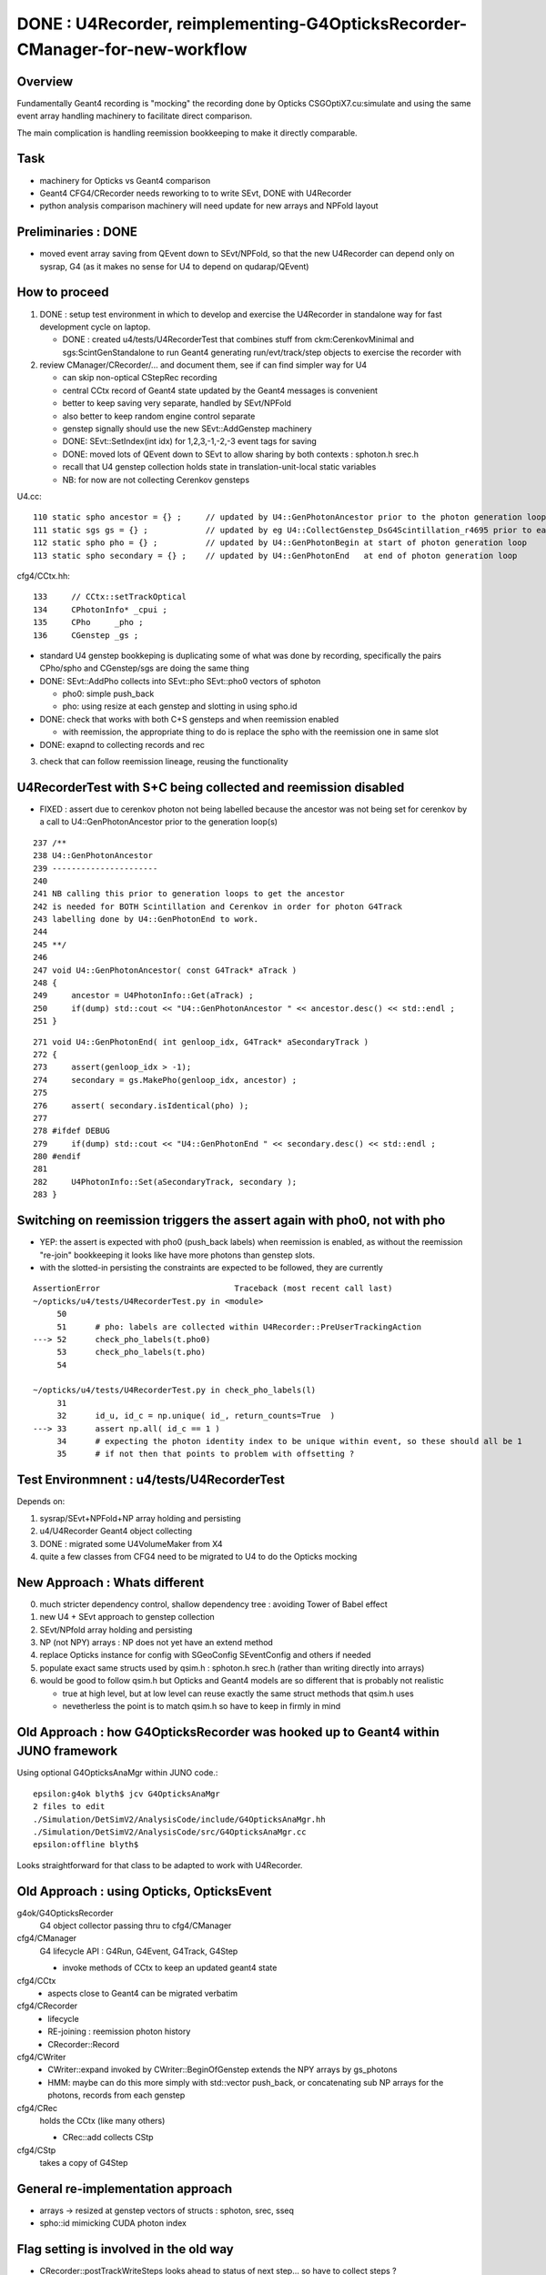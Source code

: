 DONE : U4Recorder, reimplementing-G4OpticksRecorder-CManager-for-new-workflow 
==================================================================================

Overview
---------

Fundamentally Geant4 recording is "mocking" the recording done by Opticks 
CSGOptiX7.cu:simulate and using the same event array handling machinery 
to facilitate direct comparison. 

The main complication is handling reemission bookkeeping
to make it directly comparable.  

Task
-----

* machinery for Opticks vs Geant4 comparison
* Geant4 CFG4/CRecorder needs reworking to to write SEvt, DONE with U4Recorder
* python analysis comparison machinery will need update for new arrays and NPFold layout

Preliminaries : DONE
---------------------

* moved event array saving from QEvent down to SEvt/NPFold, 
  so that the new U4Recorder can depend only on sysrap, G4 
  (as it makes no sense for U4 to depend on qudarap/QEvent)

How to proceed
-----------------

1. DONE : setup test environment in which to develop and exercise the U4Recorder in standalone way 
   for fast development cycle on laptop.  

   * DONE : created u4/tests/U4RecorderTest that combines stuff from ckm:CerenkovMinimal and sgs:ScintGenStandalone 
     to run Geant4 generating run/evt/track/step objects to exercise the recorder with 

2. review CManager/CRecorder/... and document them, see if can find simpler way for U4 

   * can skip non-optical CStepRec recording 
   * central CCtx record of Geant4 state updated by the Geant4 messages is convenient
   * better to keep saving very separate, handled by SEvt/NPFold 
   * also better to keep random engine control separate 
   * genstep signally should use the new SEvt::AddGenstep machinery 
   * DONE: SEvt::SetIndex(int idx) for 1,2,3,-1,-2,-3 event tags for saving 

   * DONE: moved lots of QEvent down to SEvt to allow sharing by both contexts : sphoton.h srec.h    
   * recall that U4 genstep collection holds state in translation-unit-local static variables

   * NB: for now are not collecting Cerenkov gensteps 
  
 
U4.cc::

    110 static spho ancestor = {} ;     // updated by U4::GenPhotonAncestor prior to the photon generation loop(s)
    111 static sgs gs = {} ;            // updated by eg U4::CollectGenstep_DsG4Scintillation_r4695 prior to each photon generation loop 
    112 static spho pho = {} ;          // updated by U4::GenPhotonBegin at start of photon generation loop
    113 static spho secondary = {} ;    // updated by U4::GenPhotonEnd   at end of photon generation loop 

cfg4/CCtx.hh::

    133     // CCtx::setTrackOptical
    134     CPhotonInfo* _cpui ;  
    135     CPho     _pho ;
    136     CGenstep _gs ; 


* standard U4 genstep bookkeping is duplicating some of what was done by recording,  
  specifically the pairs CPho/spho and CGenstep/sgs are doing the same thing  

* DONE: SEvt::AddPho collects into SEvt::pho SEvt::pho0 vectors of sphoton 

  * pho0: simple push_back
  * pho: using resize at each genstep and slotting in using spho.id 

* DONE: check that works with both C+S gensteps and when reemission enabled 
  
  * with reemission, the appropriate thing to do is replace the spho with the reemission one in same slot    

* DONE: exapnd to collecting records and rec 
 

3. check that can follow reemission lineage, reusing the functionality 



U4RecorderTest with S+C being collected and reemission disabled
------------------------------------------------------------------

* FIXED : assert due to cerenkov photon not being labelled because 
  the ancestor was not being set for cerenkov by a call to U4::GenPhotonAncestor
  prior to the generation loop(s)

::

    237 /**
    238 U4::GenPhotonAncestor
    239 ----------------------
    240 
    241 NB calling this prior to generation loops to get the ancestor 
    242 is needed for BOTH Scintillation and Cerenkov in order for photon G4Track 
    243 labelling done by U4::GenPhotonEnd to work. 
    244 
    245 **/
    246 
    247 void U4::GenPhotonAncestor( const G4Track* aTrack )
    248 {
    249     ancestor = U4PhotonInfo::Get(aTrack) ;
    250     if(dump) std::cout << "U4::GenPhotonAncestor " << ancestor.desc() << std::endl ;
    251 }

::

    271 void U4::GenPhotonEnd( int genloop_idx, G4Track* aSecondaryTrack )
    272 {
    273     assert(genloop_idx > -1);
    274     secondary = gs.MakePho(genloop_idx, ancestor) ;
    275 
    276     assert( secondary.isIdentical(pho) );
    277 
    278 #ifdef DEBUG
    279     if(dump) std::cout << "U4::GenPhotonEnd " << secondary.desc() << std::endl ;
    280 #endif
    281 
    282     U4PhotonInfo::Set(aSecondaryTrack, secondary );
    283 }


Switching on reemission triggers the assert again with pho0, not with pho
----------------------------------------------------------------------------

* YEP: the assert is expected with pho0 (push_back labels) when reemission is enabled, 
  as without the reemission "re-join" bookkeeping it looks like have more photons than genstep slots.

* with the slotted-in persisting the constraints are expected to be followed, they are currently


::

    AssertionError                            Traceback (most recent call last)
    ~/opticks/u4/tests/U4RecorderTest.py in <module>
         50 
         51      # pho: labels are collected within U4Recorder::PreUserTrackingAction
    ---> 52      check_pho_labels(t.pho0)
         53      check_pho_labels(t.pho)
         54 

    ~/opticks/u4/tests/U4RecorderTest.py in check_pho_labels(l)
         31 
         32      id_u, id_c = np.unique( id_, return_counts=True  )
    ---> 33      assert np.all( id_c == 1 )
         34      # expecting the photon identity index to be unique within event, so these should all be 1
         35      # if not then that points to problem with offsetting ?

     




Test Environmnent : u4/tests/U4RecorderTest 
------------------------------------------------

Depends on: 

1. sysrap/SEvt+NPFold+NP array holding and persisting 
2. u4/U4Recorder Geant4 object collecting 
3. DONE : migrated some U4VolumeMaker from X4
4. quite a few classes from CFG4 need to be migrated to U4 to do the Opticks mocking 


New Approach : Whats different
-------------------------------

0. much stricter dependency control, shallow dependency tree : avoiding Tower of Babel effect 
1. new U4 + SEvt approach to genstep collection
2. SEvt/NPfold array holding and persisting 
3. NP (not NPY) arrays : NP does not yet have an extend method 
4. replace Opticks instance for config with SGeoConfig SEventConfig and others if needed
5. populate exact same structs used by qsim.h : sphoton.h srec.h (rather than writing directly into arrays)
6. would be good to follow qsim.h but Opticks and Geant4 models are so different that is probably not realistic 

   * true at high level, but at low level can reuse exactly the same struct methods that qsim.h uses
   * nevetherless the point is to match qsim.h so have to keep in firmly in mind


Old Approach : how G4OpticksRecorder was hooked up to Geant4 within JUNO framework
------------------------------------------------------------------------------------

Using optional G4OpticksAnaMgr within JUNO code.::

    epsilon:g4ok blyth$ jcv G4OpticksAnaMgr
    2 files to edit
    ./Simulation/DetSimV2/AnalysisCode/include/G4OpticksAnaMgr.hh
    ./Simulation/DetSimV2/AnalysisCode/src/G4OpticksAnaMgr.cc
    epsilon:offline blyth$ 

Looks straightforward for that class to be adapted to work with U4Recorder. 


Old Approach : using Opticks, OpticksEvent
----------------------------------------------


g4ok/G4OpticksRecorder 
    G4 object collector passing thru to cfg4/CManager

cfg4/CManager
    G4 lifecycle API : G4Run, G4Event, G4Track, G4Step

    * invoke methods of CCtx to keep an updated geant4 state

cfg4/CCtx
    * aspects close to Geant4 can be migrated verbatim 
    
cfg4/CRecorder
    * lifecycle 
    * RE-joining : reemission photon history 
    * CRecorder::Record

cfg4/CWriter
    * CWriter::expand invoked by CWriter::BeginOfGenstep extends the NPY arrays by gs_photons
    * HMM: maybe can do this more simply with std::vector push_back, or concatenating sub NP arrays
      for the photons, records from each genstep 


cfg4/CRec
    holds the CCtx (like many others)

    * CRec::add collects CStp


cfg4/CStp
    takes a copy of G4Step


General re-implementation approach
-------------------------------------

* arrays -> resized at genstep vectors of structs : sphoton, srec, sseq
* spho::id mimicking CUDA photon index 


Flag setting is involved in the old way
-------------------------------------------

* CRecorder::postTrackWriteSteps looks ahead to status of next step... so have to collect steps ?

* maybe treat BULK_REEMIT like CERENKOV and SCINTILLATION generation flags for step zero 
  then can avoid the stage argument 

* Q: where does initial flag get recorded ?


::

    345 unsigned int OpStatus::OpPointFlag(const G4StepPoint* point, const G4OpBoundaryProcessStatus bst, CStage::CStage_t stage)
    346 #endif
    347 {
    348     G4StepStatus status = point->GetStepStatus()  ;
    349     // TODO: cache the relevant process objects, so can just compare pointers ?
    350     const G4VProcess* process = point->GetProcessDefinedStep() ;
    351     const G4String& processName = process ? process->GetProcessName() : "NoProc" ;
    352 
    353     bool transportation = strcmp(processName,"Transportation") == 0 ;
    354     bool scatter = strcmp(processName, "OpRayleigh") == 0 ;
    355     bool absorption = strcmp(processName, "OpAbsorption") == 0 ;
    356 
    357     unsigned flag(0);
    358 
    359     // hmm stage and REJOINing look kinda odd here, do elsewhere ?
    360     // moving it first, breaks seqhis matching for multi-RE lines 
    361 
    362     if(absorption && status == fPostStepDoItProc )
    363     {
    364         flag = BULK_ABSORB ;
    365     }
    366     else if(scatter && status == fPostStepDoItProc )
    367     {
    368         flag = BULK_SCATTER ;
    369     }
    370     else if( stage == CStage::REJOIN )
    371     {
    372         flag = BULK_REEMIT ;
    373     }
    374     else if(transportation && status == fGeomBoundary )
    375     {



Q: Where does initial genflag come from ?
-------------------------------------------

::

    epsilon:sysrap blyth$ opticks-f GentypeToPhotonFlag
    ./cfg4/CGenstep.cc:    return OpticksGenstep_::GentypeToPhotonFlag(gentype); 
    ./cfg4/CCtx.cc:    return OpticksGenstep_::GentypeToPhotonFlag(_gentype); 
    ./sysrap/OpticksGenstep.h:    static unsigned GentypeToPhotonFlag(char gentype); // 'C' 'S' 'T' -> CK, SI, TO
    ./sysrap/OpticksGenstep.h:inline unsigned OpticksGenstep_::GentypeToPhotonFlag(char gentype)  // static

::

    337 void CCtx::setGentype(char gentype)
    338 {
    339     _gentype = gentype ;
    340 }
    341 
    342 unsigned CCtx::getGenflag() const
    343 {
    344     return OpticksGenstep_::GentypeToPhotonFlag(_gentype);
    345 }
    346 

    epsilon:opticks blyth$ opticks-f getGenflag 
    ./cfg4/CGenstep.cc:unsigned CGenstep::getGenflag() const
    ./cfg4/CCtx.cc:unsigned CCtx::getGenflag() const
    ./cfg4/CRecorder.cc:        unsigned preFlag = first ? m_ctx._gs.getGenflag() : OpStatus::OpPointFlag(pre,  prior_boundary_status, stage) ;
    ./cfg4/CCtx.hh:    unsigned  getGenflag() const ;
    ./cfg4/CGenstep.hh:    unsigned getGenflag() const ;  // SI CK TO from gentype 'C' 'S' 'T'
    ./cfg4/CRec.cc:                                                 m_ctx._gs.getGenflag()
    epsilon:opticks blyth$ 

::

    479 void CRecorder::postTrackWriteSteps()
    480 {
    ...
    632 
    633         unsigned preFlag = first ? m_ctx._gs.getGenflag() : OpStatus::OpPointFlag(pre,  prior_boundary_status, stage) ;
    634 


::

    np.unique(t.p.view(np.uint32)[:,3,3] , return_counts=True )  


Hmm all flags are scintillation when running with both S+C::

    In [1]: np.unique(t.p.view(np.uint32)[:,3,3] , return_counts=True )                                                                                                                                     
    Out[1]: (array([2], dtype=uint32), array([23548]))



Looks like the C current_gs gets stomped on by S::

    2022-06-06 18:34:25.598 INFO  [16587114] [U4Recorder::BeginOfRunAction@31] 
    2022-06-06 18:34:25.598 INFO  [16587114] [U4Recorder::BeginOfEventAction@39] 
    2022-06-06 18:34:25.598 INFO  [16587114] [SEvt::addGenstep@99]  s.desc sgs: idx   0 pho    62 off      0 typ G4Cerenkov_modified
    2022-06-06 18:34:25.599 INFO  [16587114] [SEvt::addGenstep@99]  s.desc sgs: idx   1 pho     1 off     62 typ DsG4Scintillation_r4695
    2022-06-06 18:34:25.599 INFO  [16587114] [SEvt::addGenstep@99]  s.desc sgs: idx   2 pho     1 off     63 typ DsG4Scintillation_r4695
    2022-06-06 18:34:25.599 INFO  [16587114] [SEvt::addGenstep@99]  s.desc sgs: idx   3 pho     1 off     64 typ DsG4Scintillation_r4695
    2022-06-06 18:34:25.599 INFO  [16587114] [SEvt::addGenstep@99]  s.desc sgs: idx   4 pho     1 off     65 typ DsG4Scintillation_r4695
    2022-06-06 18:34:25.599 INFO  [16587114] [SEvt::beginPhoton@143]  gentype 5 current_gs sgs: idx   4 pho     1 off     65 typ DsG4Scintillation_r4695
    2022-06-06 18:34:25.599 INFO  [16587114] [SEvt::beginPhoton@143]  gentype 5 current_gs sgs: idx   4 pho     1 off     65 typ DsG4Scintillation_r4695
    2022-06-06 18:34:25.599 INFO  [16587114] [SEvt::beginPhoton@143]  gentype 5 current_gs sgs: idx   4 pho     1 off     65 typ DsG4Scintillation_r4695
    2022-06-06 18:34:25.599 INFO  [16587114] [SEvt::beginPhoton@143]  gentype 5 current_gs sgs: idx   4 pho     1 off     65 typ DsG4Scintillation_r4695
    2022-06-06 18:34:25.599 INFO  [16587114] [SEvt::beginPhoton@143]  gentype 5 current_gs sgs: idx   4 pho     1 off     65 typ DsG4Scintillation_r4695
    2022-06-06 18:34:25.599 INFO  [16587114] [SEvt::beginPhoton@143]  gentype 5 current_gs sgs: idx   4 pho     1 off     65 typ DsG4Scintillation_r4695
    2022-06-06 18:34:25.599 INFO  [16587114] [SEvt::beginPhoton@143]  gentype 5 current_gs sgs: idx   4 pho     1 off     65 typ DsG4Scintillation_r4695
    2022-06-06 18:34:25.599 INFO  [16587114] [SEvt::beginPhoton@143]  gentype 5 current_gs sgs: idx   4 pho     1 off     65 typ DsG4Scintillation_r4695
    2022-06-06 18:34:25.600 INFO  [16587114] [SEvt::beginPhoton@143]  gentype 5 current_gs sgs: idx   4 pho     1 off     65 typ DsG4Scintillation_r4695
    2022-06-06 18:34:25.600 INFO  [16587114] [SEvt::beginPhoton@143]  gentype 5 current_gs sgs: idx   4 pho     1 off     65 typ DsG4Scintillation_r4695

Seems cannot rely on current_gs, so instead use spho::gs index to access the genstep corresponding to the photon. 


HMM: how to scrub BULK_ABSORB and replace with BULK_REEMIT ?
----------------------------------------------------------------

::

    epsilon:cfg4 blyth$ grep BULK_ABSORB *.*
    CPhoton.cc:    if(flag == BULK_REEMIT) scrub_mskhis(BULK_ABSORB)  ;
    CPhoton.cc:    if(flag == BULK_REEMIT) scrub_mskhis(BULK_ABSORB)  ;
    CPhoton.cc:so need to scrub the AB (BULK_ABSORB) when a RE (BULK_REEMIT) from rejoining
    CPhoton.cc:    bool flag_done = ( _flag & (BULK_ABSORB | SURFACE_ABSORB | SURFACE_DETECT | MISS)) != 0 ;
    CPhoton.cc:        if(_state._topslot_rewrite == 1 && _flag == BULK_REEMIT && _flag_prior  == BULK_ABSORB)
    CRecorder.cc:        bool lastPost = (postFlag & (BULK_ABSORB | SURFACE_ABSORB | SURFACE_DETECT | MISS )) != 0 ;
    CRecorder.cc:             m_state.decrementSlot();   // this allows REJOIN changing of a slot flag from BULK_ABSORB to BULK_REEMIT 
    CRecorderLive.cc:        decrementSlot();    // this allows REJOIN changing of a slot flag from BULK_ABSORB to BULK_REEMIT 
    CRecorderLive.cc:    bool lastPost = (postFlag & (BULK_ABSORB | SURFACE_ABSORB | SURFACE_DETECT | MISS)) != 0 ;
    CWriter.cc:    if( flag == BULK_ABSORB )
    CWriter.cc:   a some photons that previously ended with an "AB" BULK_ABSORB to ones with 
    OpStatus.cc:    return (flag & (BULK_ABSORB | SURFACE_ABSORB | SURFACE_DETECT | MISS )) != 0 ;
    OpStatus.cc:        flag = BULK_ABSORB ;
    epsilon:cfg4 blyth$ 


::

    175 void SEvt::continuePhoton(const spho& sp)
    176 {   
    177     unsigned id = sp.id ; 
    178     assert( id < pho.size() );
    ...
    200     // HMM: could directly change photon[id] via ref ? 
    201     // But are here taking a copy to current_photon, and relying on copyback at SEvt::endPhoton
    202     current_photon = photon[id] ; 
    203     current_photon.flagmask &= ~BULK_ABSORB  ; // scrub BULK_ABSORB from flagmask
    204     current_photon.set_flag(BULK_REEMIT) ;     // gets OR-ed into flagmask 
    205 }





Thinking about step point recording U4Recorder/SEvt needs the event config limits
-----------------------------------------------------------------------------------

* this are currently held in qevent.h, BUT there is not need for that 
  to be in QUDARap 

* so to avoid duplication need to migrate QUDARap/qevent.h down to sysrap/sevent.h ?

* also the compressed record domains are common to Opticks and U4Recorder/Geant4 running  
  and those are imp in qevent.h : which is another reason to  migrate it down to sysrap


::

    epsilon:qudarap blyth$ opticks-f qevent.h 
    ./ana/feature.py:        qudarap/qevent.h::
    ./CSGOptiX/CSGOptiX6.cu:#include "qevent.h"
    ./CSGOptiX/CSGOptiX7.cu:#include "qevent.h"
    ./CSGOptiX/CSGOptiX7.cu:* CPU side params including qsim.h qevent.h pointers instanciated in CSGOptiX::CSGOptiX 
    ./CSGOptiX/CSGOptiX.cc:HMM: get d_sim (qsim.h) now holds d_evt (qevent.h) but this is getting evt again rom QEvent ?
    ./sysrap/srec.h:domains, see qevent.h 
    ./qudarap/CMakeLists.txt:    qevent.h
    ./qudarap/QEvent.cu:#include "qevent.h"
    ./qudarap/tests/qevent_test.cc:#include "qevent.h"
    ./qudarap/QSim.cu:#include "qevent.h"
    ./qudarap/QU.cc:#include "qevent.h"
    ./qudarap/QEvent.hh:    // should reside inside the qevent.h instance not up here in QEvent.hh
    ./qudarap/qsim.h:#include "qevent.h"
    ./qudarap/QEvent.cc:#include "qevent.h"
    epsilon:opticks blyth$ 



How to support torch gensteps and input photons with U4Recorder ?
--------------------------------------------------------------------

* :doc:`torch-gensteps-with-new-workflow-U4Recorder`





